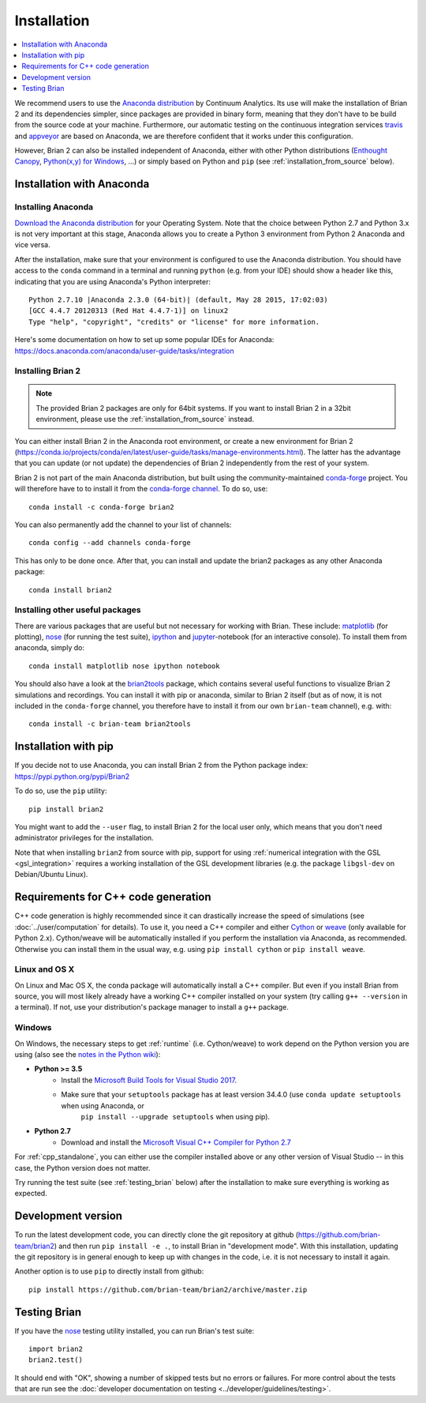 Installation
============

.. contents::
    :local:
    :depth: 1

We recommend users to use the `Anaconda distribution <https://www.anaconda.com/distribution/#download-section>`_
by Continuum Analytics. Its use will make the installation of Brian 2 and its
dependencies simpler, since packages are provided in binary form, meaning that
they don't have to be build from the source code at your machine. Furthermore,
our automatic testing on the continuous integration services travis_ and appveyor_
are based on Anaconda, we are therefore confident that it works under this
configuration.

However, Brian 2 can also be installed independent of Anaconda, either with
other Python distributions (`Enthought Canopy <https://www.enthought.com/products/canopy/>`_,
`Python(x,y) for Windows <http://python-xy.github.io>`_, ...) or simply
based on Python and ``pip`` (see :ref:`installation_from_source` below).

Installation with Anaconda
--------------------------

Installing Anaconda
~~~~~~~~~~~~~~~~~~~
`Download the Anaconda distribution <https://www.anaconda.com/distribution/#download-section>`_
for your Operating System. Note that the choice between Python 2.7 and Python
3.x is not very important at this stage, Anaconda allows you to create a Python
3 environment from Python 2 Anaconda and vice versa.

After the installation, make sure that your environment is configured to use
the Anaconda distribution. You should have access to the ``conda`` command in
a terminal and running ``python`` (e.g. from your IDE) should show a header like
this, indicating that you are using Anaconda's Python interpreter::

    Python 2.7.10 |Anaconda 2.3.0 (64-bit)| (default, May 28 2015, 17:02:03)
    [GCC 4.4.7 20120313 (Red Hat 4.4.7-1)] on linux2
    Type "help", "copyright", "credits" or "license" for more information.

Here's some documentation on how to set up some popular IDEs for Anaconda:
https://docs.anaconda.com/anaconda/user-guide/tasks/integration

Installing Brian 2
~~~~~~~~~~~~~~~~~~
.. note::
    The provided Brian 2 packages are only for 64bit systems. If you want to
    install Brian 2 in a 32bit environment, please use the
    :ref:`installation_from_source` instead.

You can either install Brian 2 in the Anaconda root environment, or create a
new environment for Brian 2 (https://conda.io/projects/conda/en/latest/user-guide/tasks/manage-environments.html).
The latter has the advantage that you can update (or not update) the dependencies
of Brian 2 independently from the rest of your system.

Brian 2 is not part of the main Anaconda distribution, but built using the
community-maintained `conda-forge <https://conda-forge.org/>`_ project. You
will therefore have to to install it from the
`conda-forge channel <https://anaconda.org/conda-forge>`_. To do so, use::

    conda install -c conda-forge brian2

You can also permanently add the channel to your list of channels::

    conda config --add channels conda-forge

This has only to be done once. After that, you can install and update the brian2
packages as any other Anaconda package::

    conda install brian2


Installing other useful packages
~~~~~~~~~~~~~~~~~~~~~~~~~~~~~~~~
There are various packages that are useful but not necessary for working with
Brian. These include: matplotlib_ (for plotting), nose_ (for running the test
suite), ipython_ and jupyter_-notebook (for an interactive console). To install
them from anaconda, simply do::

    conda install matplotlib nose ipython notebook

You should also have a look at the brian2tools_ package, which contains several
useful functions to visualize Brian 2 simulations and recordings. You can
install it with pip or anaconda, similar to Brian 2 itself (but as of now, it is
not included in the ``conda-forge`` channel, you therefore have to install it
from our own ``brian-team`` channel), e.g. with::

    conda install -c brian-team brian2tools

.. _installation_from_source:

Installation with pip
---------------------
If you decide not to use Anaconda, you can install Brian 2 from the Python
package index: https://pypi.python.org/pypi/Brian2

To do so, use the ``pip`` utility::

    pip install brian2

You might want to add the ``--user`` flag, to install Brian 2 for the local user
only, which means that you don't need administrator privileges for the
installation.

Note that when installing ``brian2`` from source with pip, support for using
:ref:`numerical integration with the GSL <gsl_integration>` requires a working
installation of the GSL development libraries (e.g. the package ``libgsl-dev``
on Debian/Ubuntu Linux).

.. _installation_cpp:

Requirements for C++ code generation
------------------------------------

C++ code generation is highly recommended since it can drastically increase the
speed of simulations (see :doc:`../user/computation` for details). To use it,
you need a C++ compiler and either Cython_ or weave_ (only available for Python 2.x).
Cython/weave will be automatically installed if you perform the installation via
Anaconda, as recommended. Otherwise you can install them in the usual way, e.g.
using ``pip install cython`` or ``pip install weave``.

Linux and OS X
~~~~~~~~~~~~~~
On Linux and Mac OS X, the conda package will automatically install a C++ compiler.
But even if you install Brian from source, you will most likely already have a
working C++ compiler installed on your system (try calling ``g++ --version``
in a terminal). If not, use your distribution's package manager to install a
``g++`` package.

.. _compiler_setup_windows:

Windows
~~~~~~~
On Windows, the necessary steps to get :ref:`runtime` (i.e. Cython/weave) to work
depend on the Python version you are using (also see the
`notes in the Python wiki <https://wiki.python.org/moin/WindowsCompilers#Compilers_Installation_and_configuration>`_):

* **Python >= 3.5**
    * Install the `Microsoft Build Tools for Visual Studio 2017 <https://www.visualstudio.com/downloads/#build-tools-for-visual-studio-2017>`_.
    * Make sure that your ``setuptools`` package has at least version 34.4.0 (use ``conda update setuptools`` when using Anaconda, or
        ``pip install --upgrade setuptools`` when using pip).

* **Python 2.7**
    * Download and install the `Microsoft Visual C++ Compiler for Python 2.7  <http://www.microsoft.com/en-us/download/details.aspx?id=44266>`_

For :ref:`cpp_standalone`, you can either use the compiler installed above or any other version of Visual Studio -- in this
case, the Python version does not matter.

Try running the test suite (see :ref:`testing_brian` below) after the
installation to make sure everything is working as expected.

Development version
-------------------

To run the latest development code, you can directly clone the git repository at github
(https://github.com/brian-team/brian2) and then run ``pip install -e .``, to install
Brian in "development mode". With this installation, updating the git repository is in
general enough to keep up with changes in the code, i.e. it is not necessary to install
it again.

Another option is to use ``pip`` to directly install from github::

    pip install https://github.com/brian-team/brian2/archive/master.zip


.. _testing_brian:

Testing Brian
-------------

If you have the nose_ testing utility installed, you can run Brian's test
suite::

    import brian2
    brian2.test()

It should end with "OK", showing a number of skipped tests but no errors or
failures. For more control about the tests that are run see the
:doc:`developer documentation on testing <../developer/guidelines/testing>`.

.. _matplotlib: http://matplotlib.org/
.. _ipython: http://ipython.org/
.. _jupyter: http://jupyter.org/
.. _brian2tools: https://brian2tools.readthedocs.io
.. _travis: https://travis-ci.org/brian-team/brian2
.. _appveyor: https://ci.appveyor.com/project/brianteam/brian2
.. _nose: https://pypi.python.org/pypi/nose
.. _Cython: http://cython.org/
.. _weave: https://github.com/scipy/weave
